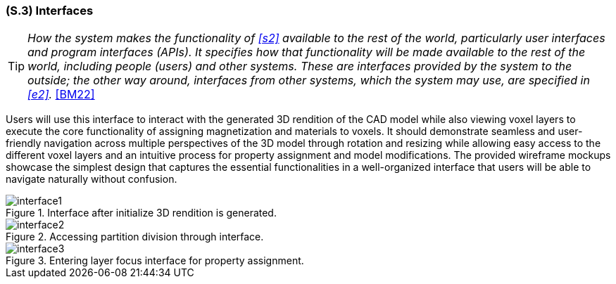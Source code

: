 [#s3,reftext=S.3]
=== (S.3) Interfaces

ifndef::env-draft[]
TIP: _How the system makes the functionality of <<s2>> available to the rest of the world, particularly user interfaces and program interfaces (APIs). It specifies how that functionality will be made available to the rest of the world, including people (users) and other systems. These are interfaces provided by the system to the outside; the other way around, interfaces from other systems, which the system may use, are specified in <<e2>>._  <<BM22>>
endif::[]

Users will use this interface to interact with the generated 3D rendition of the CAD model while also viewing voxel layers to execute the core functionality of assigning magnetization and materials to voxels. It should demonstrate seamless and user-friendly navigation across multiple perspectives of the 3D model through rotation and resizing while allowing easy access to the different voxel layers and an intuitive process for property assignment and model modifications. The provided wireframe mockups showcase the simplest design that captures the essential functionalities in a well-organized interface that users will be able to navigate naturally without confusion.

.Interface after initialize 3D rendition is generated.
image::models/interface1.png[scale=25%,align="center"]

.Accessing partition division through interface.
image::models/interface2.png[scale=25%,align="center"]

.Entering layer focus interface for property assignment.
image::models/interface3.png[scale=25%,align="center"]
